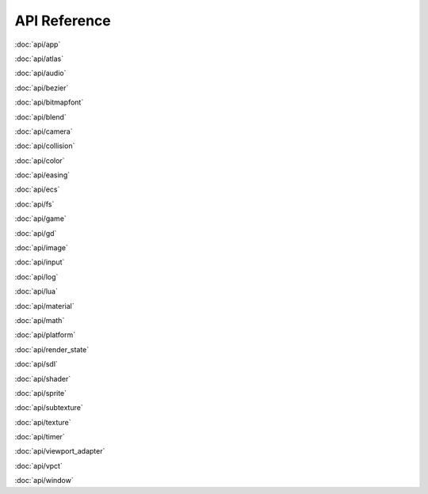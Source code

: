 API Reference
=============

:doc:`api/app`

:doc:`api/atlas`

:doc:`api/audio`

:doc:`api/bezier`

:doc:`api/bitmapfont`

:doc:`api/blend`

:doc:`api/camera`

:doc:`api/collision`

:doc:`api/color`

:doc:`api/easing`

:doc:`api/ecs`

:doc:`api/fs`

:doc:`api/game`

:doc:`api/gd`

:doc:`api/image`

:doc:`api/input`

:doc:`api/log`

:doc:`api/lua`

:doc:`api/material`

:doc:`api/math`

:doc:`api/platform`

:doc:`api/render_state`

:doc:`api/sdl`

:doc:`api/shader`

:doc:`api/sprite`

:doc:`api/subtexture`

:doc:`api/texture`

:doc:`api/timer`

:doc:`api/viewport_adapter`

:doc:`api/vpct`

:doc:`api/window`


